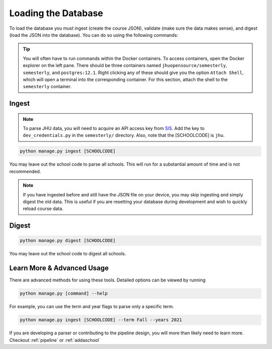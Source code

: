 .. _parsing:

Loading the Database
********************

To load the database you must ingest (create the course JSON), validate (make sure the data makes sense), and digest (load the JSON into the database). You can do so using the following commands:

.. tip::

    You will often have to run commands within the Docker containers. To access
    containers, open the Docker explorer on the left pane. There should be three
    containers named ``jhuopensource/semesterly``, ``semesterly``, and
    ``postgres:12.1``. Right clicking any of these should give you the option ``Attach
    Shell``, which will open a terminal into the corresponding container. For this
    section, attach the shell to the ``semesterly`` container.

Ingest
######

.. note:: To parse JHU data, you will need to acquire an API access key from `SIS <https://sis.jhu.edu/api>`_. Add the key to ``dev_credentials.py`` in the ``semesterly/`` directory. Also, note that the [SCHOOLCODE] is ``jhu``.

.. code-block:: bash

    python manage.py ingest [SCHOOLCODE]

You may leave out the school code to parse all schools. This will run for a substantial amount of time and is not recommended.

.. note:: If you have ingested before and still have the JSON file on your device, you may skip ingesting and simply digest the old data. This is useful if you are resetting your database during development and wish to quickly reload course data.

Digest
######

.. code-block:: bash

    python manage.py digest [SCHOOLCODE]

You may leave out the school code to digest all schools.


Learn More & Advanced Usage
###########################

There are advanced methods for using these tools. Detailed options can be viewed by running

.. code-block:: bash

	python manage.py [command] --help

For example, you can use the term and year flags to parse only a specific term.

.. code-block:: bash

    python manage.py ingest [SCHOOLCODE] --term Fall --years 2021

If you are developing a parser or contributing to the pipeline design, you will more than likely need to learn more. Checkout :ref:`pipeline` or :ref:`addaschool`
